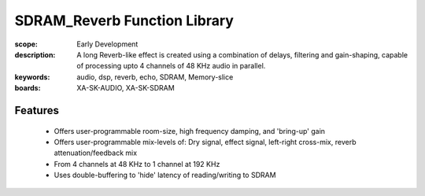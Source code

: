 SDRAM_Reverb Function Library
=============================

:scope: Early Development
:description: A long Reverb-like effect is created using a combination of delays, filtering and gain-shaping, capable of processing upto 4 channels of 48 KHz audio in parallel.
:keywords: audio, dsp, reverb, echo, SDRAM, Memory-slice
:boards: XA-SK-AUDIO, XA-SK-SDRAM

Features
--------

   * Offers user-programmable room-size, high frequency damping, and 'bring-up' gain
   * Offers user-programmable mix-levels of: Dry signal, effect signal, left-right cross-mix, reverb attenuation/feedback mix
   * From 4 channels at 48 KHz to 1 channel at 192 KHz
   * Uses double-buffering to 'hide' latency of reading/writing to SDRAM
